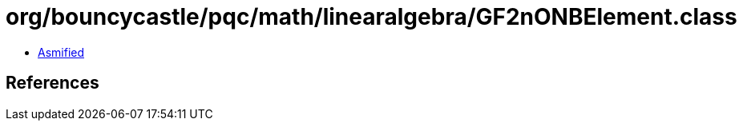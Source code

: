 = org/bouncycastle/pqc/math/linearalgebra/GF2nONBElement.class

 - link:GF2nONBElement-asmified.java[Asmified]

== References

